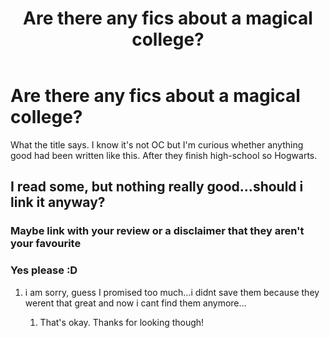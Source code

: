 #+TITLE: Are there any fics about a magical college?

* Are there any fics about a magical college?
:PROPERTIES:
:Author: aimamiz
:Score: 9
:DateUnix: 1543088201.0
:DateShort: 2018-Nov-24
:END:
What the title says. I know it's not OC but I'm curious whether anything good had been written like this. After they finish high-school so Hogwarts.


** I read some, but nothing really good...should i link it anyway?
:PROPERTIES:
:Author: natus92
:Score: 2
:DateUnix: 1543096440.0
:DateShort: 2018-Nov-25
:END:

*** Maybe link with your review or a disclaimer that they aren't your favourite
:PROPERTIES:
:Author: familiarpatterns
:Score: 2
:DateUnix: 1543098410.0
:DateShort: 2018-Nov-25
:END:


*** Yes please :D
:PROPERTIES:
:Author: aimamiz
:Score: 1
:DateUnix: 1543147398.0
:DateShort: 2018-Nov-25
:END:

**** i am sorry, guess I promised too much...i didnt save them because they werent that great and now i cant find them anymore...
:PROPERTIES:
:Author: natus92
:Score: 2
:DateUnix: 1543179384.0
:DateShort: 2018-Nov-26
:END:

***** That's okay. Thanks for looking though!
:PROPERTIES:
:Author: aimamiz
:Score: 1
:DateUnix: 1543219177.0
:DateShort: 2018-Nov-26
:END:

